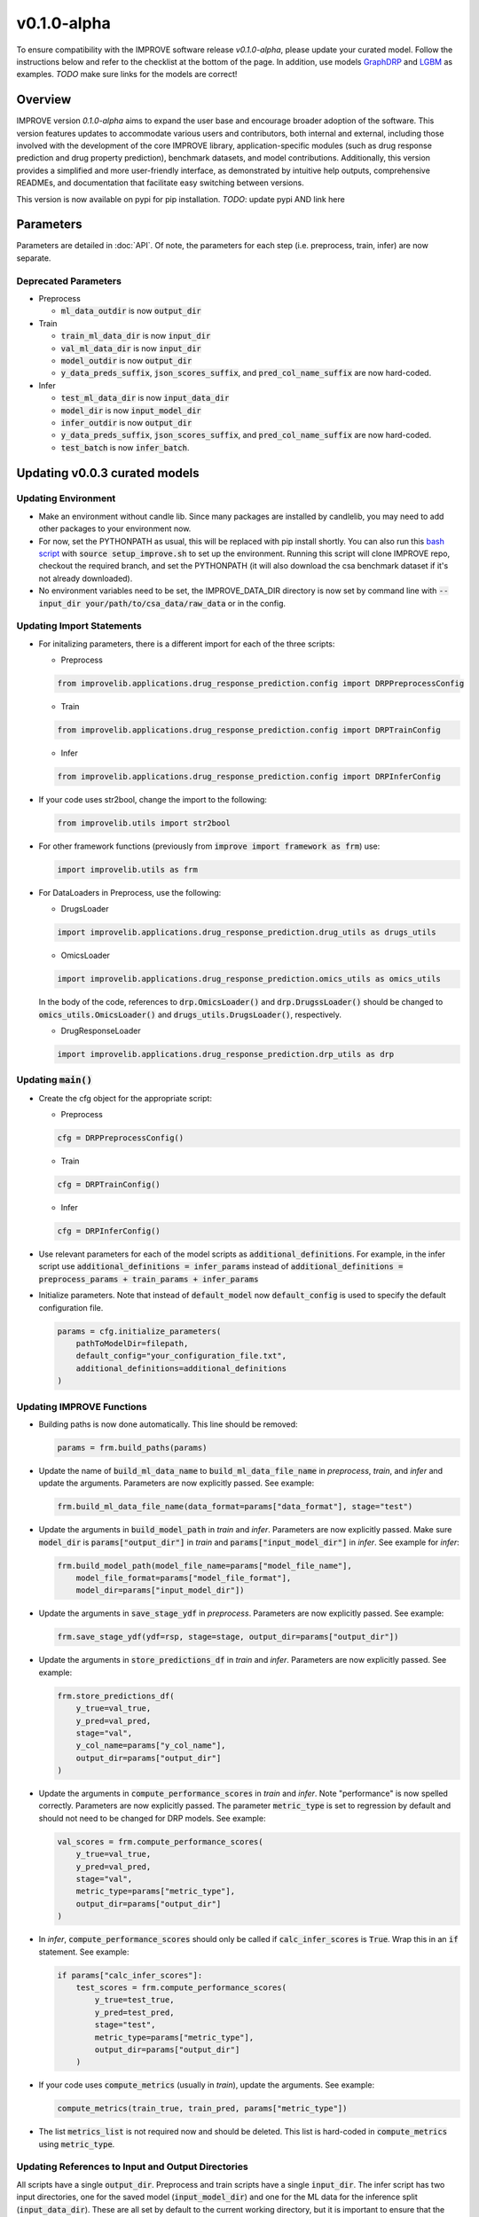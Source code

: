 v0.1.0-alpha
===============

.. For models previously curated as part of the IMPROVE project (version `v0.0.3-beta`), please follow the instructions below to update your curated model and see the checklist at the bottom of the page. 
To ensure compatibility with the IMPROVE software release `v0.1.0-alpha`, please update your curated model. Follow the instructions below and refer to the checklist at the bottom of the page. In addition, use models `GraphDRP <https://github.com/JDACS4C-IMPROVE/GraphDRP/tree/develop>`_ and `LGBM <https://github.com/JDACS4C-IMPROVE/LGBM/tree/develop>`_ as examples. `TODO` make sure links for the models are correct!

Overview
---------
IMPROVE version `0.1.0-alpha` aims to expand the user base and encourage broader adoption of the software. This version features updates to accommodate various users and contributors, both internal and external, including those involved with the development of the core IMPROVE library, application-specific modules (such as drug response prediction and drug property prediction), benchmark datasets, and model contributions. Additionally, this version provides a simplified and more user-friendly interface, as demonstrated by intuitive help outputs, comprehensive READMEs, and documentation that facilitate easy switching between versions.

This version is now available on pypi for pip installation. `TODO`: update pypi AND link here

Parameters
------------
Parameters are detailed in :doc:`API`. Of note, the parameters for each step (i.e. preprocess, train, infer) are now separate.

Deprecated Parameters
^^^^^^^^^^^^^^^^^^^^^^^

- Preprocess

  - :code:`ml_data_outdir` is now :code:`output_dir`

- Train

  - :code:`train_ml_data_dir` is now :code:`input_dir`

  - :code:`val_ml_data_dir` is now :code:`input_dir`

  - :code:`model_outdir` is now :code:`output_dir`

  - :code:`y_data_preds_suffix`, :code:`json_scores_suffix`, and :code:`pred_col_name_suffix` are now hard-coded.

- Infer

  - :code:`test_ml_data_dir` is now :code:`input_data_dir`

  - :code:`model_dir` is now :code:`input_model_dir`

  - :code:`infer_outdir` is now :code:`output_dir`

  - :code:`y_data_preds_suffix`, :code:`json_scores_suffix`, and :code:`pred_col_name_suffix` are now hard-coded.

  - :code:`test_batch` is now :code:`infer_batch`.

Updating v0.0.3 curated models
---------------------------------

Updating Environment
^^^^^^^^^^^^^^^^^^^^^^

- Make an environment without candle lib. Since many packages are installed by candlelib, you may need to add other packages to your environment now.

- For now, set the PYTHONPATH as usual, this will be replaced with pip install shortly. You can also run this `bash script <https://github.com/JDACS4C-IMPROVE/GraphDRP/blob/framework-api/setup_improve.sh>`_ with :code:`source setup_improve.sh` to set up the environment. Running this script will clone IMPROVE repo, checkout the required branch, and set the PYTHONPATH (it will also download the csa benchmark dataset if it's not already downloaded).

- No environment variables need to be set, the IMPROVE_DATA_DIR directory is now set by command line with :code:`--input_dir your/path/to/csa_data/raw_data` or in the config.

Updating Import Statements
^^^^^^^^^^^^^^^^^^^^^^^^^^^

- For initalizing parameters, there is a different import for each of the three scripts:

  - Preprocess

  .. code-block::

    from improvelib.applications.drug_response_prediction.config import DRPPreprocessConfig

  - Train

  .. code-block::

    from improvelib.applications.drug_response_prediction.config import DRPTrainConfig

  - Infer

  .. code-block::

    from improvelib.applications.drug_response_prediction.config import DRPInferConfig

- If your code uses str2bool, change the import to the following:

  .. code-block::

    from improvelib.utils import str2bool

- For other framework functions (previously from :code:`improve import framework as frm`) use:

  .. code-block::

    import improvelib.utils as frm

- For DataLoaders in Preprocess, use the following:

  - DrugsLoader

  .. code-block::

    import improvelib.applications.drug_response_prediction.drug_utils as drugs_utils

  - OmicsLoader

  .. code-block::

    import improvelib.applications.drug_response_prediction.omics_utils as omics_utils

  In the body of the code, references to :code:`drp.OmicsLoader()` and :code:`drp.DrugssLoader()` should be changed to :code:`omics_utils.OmicsLoader()` and :code:`drugs_utils.DrugsLoader()`, respectively.

  - DrugResponseLoader

  .. code-block:: 

    import improvelib.applications.drug_response_prediction.drp_utils as drp


Updating :code:`main()`
^^^^^^^^^^^^^^^^

- Create the cfg object for the appropriate script: 

  - Preprocess

  .. code-block::

    cfg = DRPPreprocessConfig()

  - Train

  .. code-block::

    cfg = DRPTrainConfig()

  - Infer

  .. code-block::

    cfg = DRPInferConfig()

- Use relevant parameters for each of the model scripts as :code:`additional_definitions`. For example, in the infer script use :code:`additional_definitions = infer_params` instead of :code:`additional_definitions = preprocess_params + train_params + infer_params`

- Initialize parameters. Note that instead of :code:`default_model` now :code:`default_config` is used to specify the default configuration file.

  .. code-block::

    params = cfg.initialize_parameters(
        pathToModelDir=filepath,
        default_config="your_configuration_file.txt",
        additional_definitions=additional_definitions
    )

Updating IMPROVE Functions
^^^^^^^^^^^^^^^^^^^^^^^^^^^

- Building paths is now done automatically. This line should be removed:

  .. code-block::

    params = frm.build_paths(params)

- Update the name of :code:`build_ml_data_name` to :code:`build_ml_data_file_name` in *preprocess*, *train*, and *infer* and update the arguments. Parameters are now explicitly passed. See example:

  .. code-block::

    frm.build_ml_data_file_name(data_format=params["data_format"], stage="test")

- Update the arguments in :code:`build_model_path` in *train* and *infer*. Parameters are now explicitly passed. Make sure :code:`model_dir` is :code:`params["output_dir"]` in *train* and :code:`params["input_model_dir"]` in *infer*. See example for *infer*:

  .. code-block::

    frm.build_model_path(model_file_name=params["model_file_name"], 
        model_file_format=params["model_file_format"], 
        model_dir=params["input_model_dir"])

- Update the arguments in :code:`save_stage_ydf` in *preprocess*. Parameters are now explicitly passed. See example:

  .. code-block::

    frm.save_stage_ydf(ydf=rsp, stage=stage, output_dir=params["output_dir"])

- Update the arguments in :code:`store_predictions_df` in *train* and *infer*. Parameters are now explicitly passed. See example:

  .. code-block::

    frm.store_predictions_df(
        y_true=val_true, 
        y_pred=val_pred, 
        stage="val",
        y_col_name=params["y_col_name"],
        output_dir=params["output_dir"]
    )

- Update the arguments in :code:`compute_performance_scores` in *train* and *infer*. Note "performance" is now spelled correctly. Parameters are now explicitly passed. The parameter :code:`metric_type` is set to regression by default and should not need to be changed for DRP models. See example:

  .. code-block::

    val_scores = frm.compute_performance_scores(
        y_true=val_true, 
        y_pred=val_pred, 
        stage="val",
        metric_type=params["metric_type"],
        output_dir=params["output_dir"]
    )

- In *infer*, :code:`compute_performance_scores` should only be called if :code:`calc_infer_scores` is :code:`True`. Wrap this in an :code:`if` statement. See example:

  .. code-block::

    if params["calc_infer_scores"]:
        test_scores = frm.compute_performance_scores(
            y_true=test_true, 
            y_pred=test_pred, 
            stage="test",
            metric_type=params["metric_type"],
            output_dir=params["output_dir"]
        )

- If your code uses :code:`compute_metrics` (usually in *train*), update the arguments. See example:

  .. code-block::

    compute_metrics(train_true, train_pred, params["metric_type"])

- The list :code:`metrics_list` is not required now and should be deleted. This list is hard-coded in :code:`compute_metrics` using :code:`metric_type`.



Updating References to Input and Output Directories
^^^^^^^^^^^^^^^^^^^^^^^^^^^^^^^^^^^^^^^^^^^^^^^^^^^^

All scripts have a single :code:`output_dir`. Preprocess and train scripts have a single :code:`input_dir`. 
The infer script has two input directories, one for the saved model (:code:`input_model_dir`) and one for the ML data for the inference split (:code:`input_data_dir`). 
These are all set by default to the current working directory, but it is important to ensure that the correct input directories (i.e. model and data) are used in the code in the infer script so that workflows function correctly.

Updating Model-specific Parameter Definitions
^^^^^^^^^^^^^^^^^^^^^^^^^^^^^^^^^^^^^^^^^^^^^^^^

Model-specific parameter definitions should be in a file named :code:`model_params_def.py`. This file should contain three lists, one for each script (see below). These lists should be imported into the appropriate scripts (e.g. for *preprocess* use :code:`from model_params_def import preprocess_params`). For more information see :doc:`api_model`.

  .. code-block::

    from improvelib.utils import str2bool

    preprocess_params = []
    train_params = []
    infer_params = []


Updating the Default Configuration File
^^^^^^^^^^^^^^^^^^^^^^^^^^^^^^^^^^^^^^^^

The new improvelib API now only reads the parameters in the relevant section as each script is run. 
If there are parameters that are used in more than one script (e.g. :code:`model_file_name` in both train and infer), these will have to be set in both the [Train] and [Infer] sections of the config.

Changes to Running Code
^^^^^^^^^^^^^^^^^^^^^^^^

- The path to csa_data can be set in the config or by command line. See example:

  .. code-block::

    python graphdrp_preprocess_improve.py --input_dir /your/path/to/csa_data/raw_data

- The default input and output directories are current working directory, but can be set in the config or by command line. Remember :code:`input_dir` should not be used in *infer*, use :code:`input_data_dir` and :code:`input_model_dir`. See example:

  .. code-block::

    python graphdrp_infer_improve.py --input_data_dir /your/path/to/data --input_model_dir /your/path/to/model --output_dir /your/path/to/results


- With the above changes to :code:`compute_performance_scores` in *Infer*, inference scores will not automatically be computed. Set :code:`calc_infer_scores = True` in the config or :code:`--calc_infer_scores True` on the command line.

If your model uses Supplemental Data
^^^^^^^^^^^^^^^^^^^^^^^^^^^^^^^^^^^^^

There should be a shell script that downloads the data in the repo. Use :code:`input_supp_data_dir` to set the path to this directory.


INTERNAL USE - Curated Model Checklist - v0.1.0
^^^^^^^^^^^^^^^^^^^^^^^^^^^^^^^^^^^^^^^^^^^^^^^^

All of the following should be completed for the update of curated models from the legacy version (v0.0.3) to the latest version (v0.1.0).

- Tag the legacy version 

  - Make sure your model works with the legacy version (tagged v0.0.3-beta) of the IMPROVE lib. https://github.com/JDACS4C-IMPROVE/IMPROVE/tree/v0.0.3-beta This means that all 3 model scripts run with the csa benchmark datasets.

  - Update the README.md to follow the same structure as much as possible in these examples. Make sure the install instructions refer to the v0.0.3-beta tag. Code should have :code:`setup_improve.sh` and :code:`download_csa.sh`.
    
    - https://github.com/JDACS4C-IMPROVE/GraphDRP/tree/legacy-v0.0.3-beta

    - https://github.com/JDACS4C-IMPROVE/LGBM/tree/legacy-v0.0.3-beta

  - Create branch legacy-v0.0.3-beta. See examples:
  
    - https://github.com/JDACS4C-IMPROVE/GraphDRP/tree/legacy-v0.0.3-beta

    - https://github.com/JDACS4C-IMPROVE/LGBM/tree/legacy-v0.0.3-beta

  - Create tag v0.0.3-beta with :code:`git tag v0.0.3-beta` then :code:`git push origin v0.0.3-beta`. See examples:

    - https://github.com/JDACS4C-IMPROVE/GraphDRP/tree/v0.0.3-beta

    - https://github.com/JDACS4C-IMPROVE/LGBM/tree/v0.0.3-beta

- Change environment and code with the above instructions and confirm it runs successfully. This code should stay on the develop branch for now.

- Code should not use environmental variables.

- Code should not be dependent on candlelib.

- In infer, use :code:`input_model_dir` and :code:`input_data_dir` as appropriate so the CSA workflow functions properly.

- Parameters should be defined in model_params_def.py and these lists imported into the appropriate scripts (i.e. preprocess, train, infer).

- Default config should be named MODELNAME_params.txt.

- Update readme to include new instructions for set up of environment with pip installation of improvelib (and without candlelib).

- Update :code:`setup_improve.sh` to the correct improvelib branch (:code:`improve_branch="develop"`).

- Check the documentation page for your model (:doc:`app_drp_models`) and make sure it is accurate. Tell Natasha if it isn't.

- Send Natasha a list of your model-specific parameters (or a link to them).

- Tell Alex the model has been updated according to this page.
